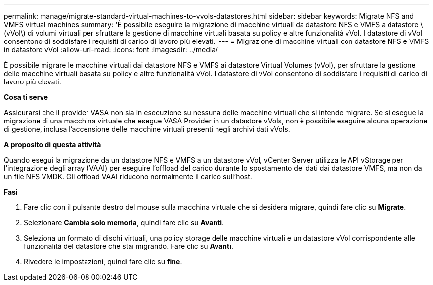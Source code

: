 ---
permalink: manage/migrate-standard-virtual-machines-to-vvols-datastores.html 
sidebar: sidebar 
keywords: Migrate NFS and VMFS virtual machines 
summary: 'È possibile eseguire la migrazione di macchine virtuali da datastore NFS e VMFS a datastore \(vVol\) di volumi virtuali per sfruttare la gestione di macchine virtuali basata su policy e altre funzionalità vVol. I datastore di vVol consentono di soddisfare i requisiti di carico di lavoro più elevati.' 
---
= Migrazione di macchine virtuali con datastore NFS e VMFS in datastore vVol
:allow-uri-read: 
:icons: font
:imagesdir: ../media/


[role="lead"]
È possibile migrare le macchine virtuali dai datastore NFS e VMFS ai datastore Virtual Volumes (vVol), per sfruttare la gestione delle macchine virtuali basata su policy e altre funzionalità vVol. I datastore di vVol consentono di soddisfare i requisiti di carico di lavoro più elevati.

*Cosa ti serve*

Assicurarsi che il provider VASA non sia in esecuzione su nessuna delle macchine virtuali che si intende migrare. Se si esegue la migrazione di una macchina virtuale che esegue VASA Provider in un datastore vVols, non è possibile eseguire alcuna operazione di gestione, inclusa l'accensione delle macchine virtuali presenti negli archivi dati vVols.

*A proposito di questa attività*

Quando esegui la migrazione da un datastore NFS e VMFS a un datastore vVol, vCenter Server utilizza le API vStorage per l'integrazione degli array (VAAI) per eseguire l'offload del carico durante lo spostamento dei dati dai datastore VMFS, ma non da un file NFS VMDK. Gli offload VAAI riducono normalmente il carico sull'host.

*Fasi*

. Fare clic con il pulsante destro del mouse sulla macchina virtuale che si desidera migrare, quindi fare clic su *Migrate*.
. Selezionare *Cambia solo memoria*, quindi fare clic su *Avanti*.
. Seleziona un formato di dischi virtuali, una policy storage delle macchine virtuali e un datastore vVol corrispondente alle funzionalità del datastore che stai migrando. Fare clic su *Avanti*.
. Rivedere le impostazioni, quindi fare clic su *fine*.

